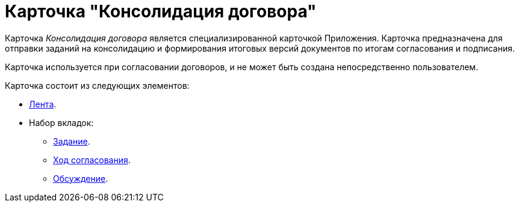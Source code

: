 = Карточка "Консолидация договора"

Карточка _Консолидация договора_ является специализированной карточкой Приложения. Карточка предназначена для отправки заданий на консолидацию и формирования итоговых версий документов по итогам согласования и подписания.

Карточка используется при согласовании договоров, и не может быть создана непосредственно пользователем.

.Карточка состоит из следующих элементов:
* xref:cards/consolidation/ribbon.adoc[Лента].
* Набор вкладок:
** xref:cards/consolidation/task-tab.adoc[Задание].
** xref:cards/consolidation/progress-tab.adoc[Ход согласования].
** xref:cards/consolidation/discussion-tab.adoc[Обсуждение].
